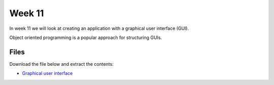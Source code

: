 Week 11
=======

In week 11 we will look at creating an application with a graphical user interface (GUI).

Object oriented programming is a popular approach for structuring GUIs.



Files
-----

Download the file below and extract the contents:

* `Graphical user interface <../week11-notebooks.zip>`_




 

